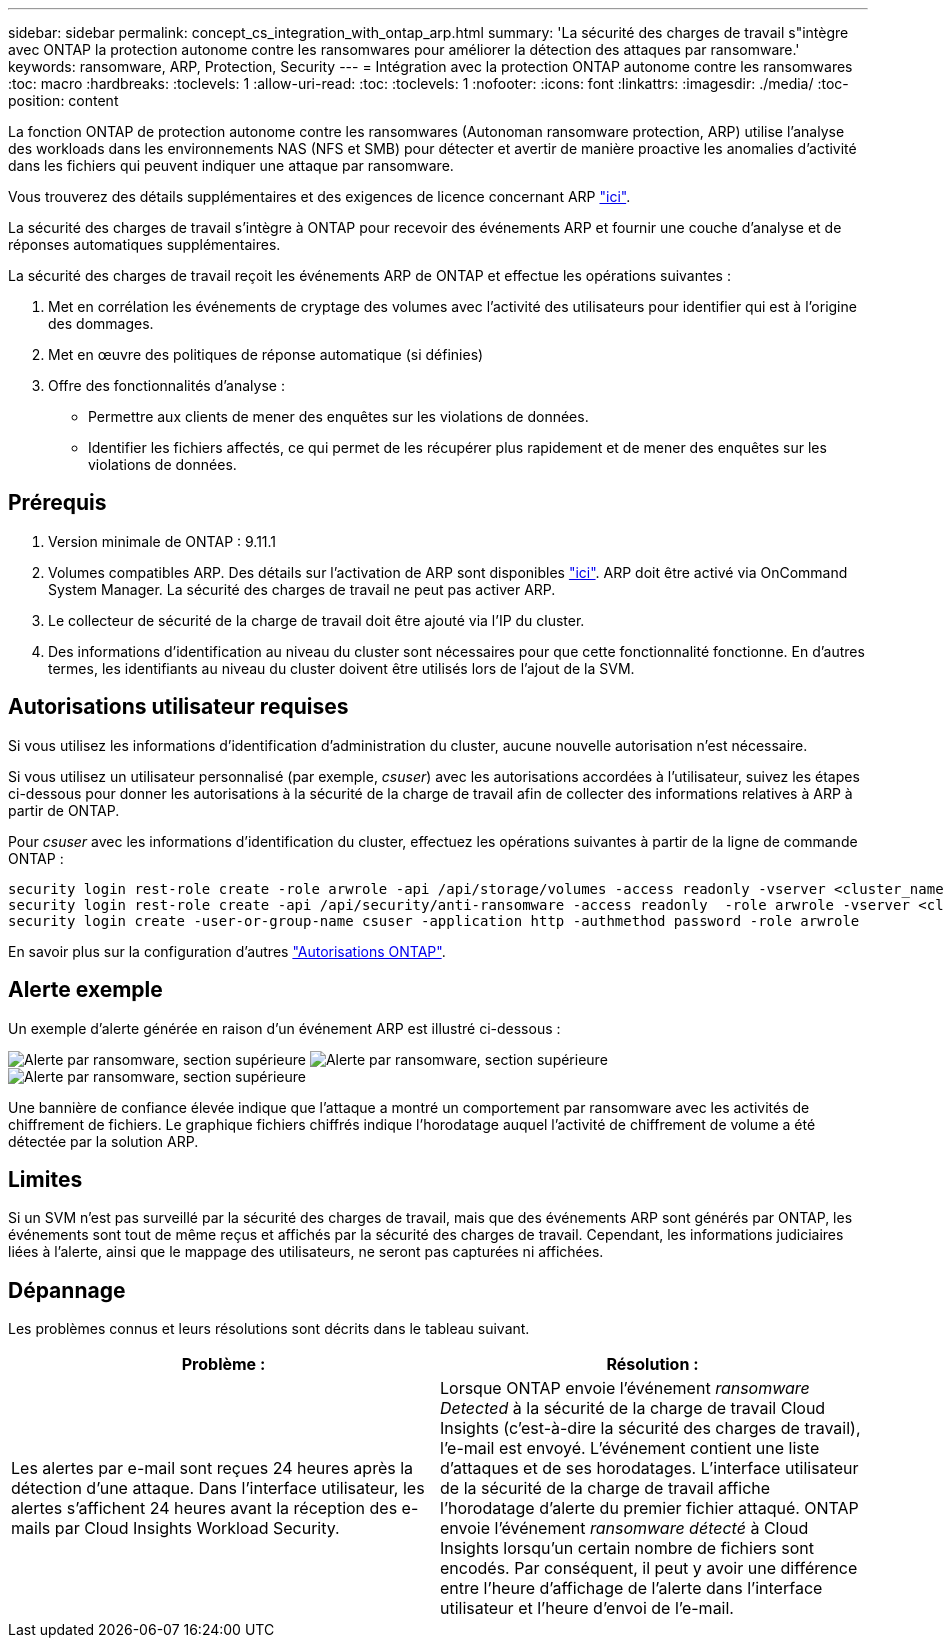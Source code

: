 ---
sidebar: sidebar 
permalink: concept_cs_integration_with_ontap_arp.html 
summary: 'La sécurité des charges de travail s"intègre avec ONTAP la protection autonome contre les ransomwares pour améliorer la détection des attaques par ransomware.' 
keywords: ransomware, ARP, Protection, Security 
---
= Intégration avec la protection ONTAP autonome contre les ransomwares
:toc: macro
:hardbreaks:
:toclevels: 1
:allow-uri-read: 
:toc: 
:toclevels: 1
:nofooter: 
:icons: font
:linkattrs: 
:imagesdir: ./media/
:toc-position: content


[role="lead"]
La fonction ONTAP de protection autonome contre les ransomwares (Autonoman ransomware protection, ARP) utilise l'analyse des workloads dans les environnements NAS (NFS et SMB) pour détecter et avertir de manière proactive les anomalies d'activité dans les fichiers qui peuvent indiquer une attaque par ransomware.

Vous trouverez des détails supplémentaires et des exigences de licence concernant ARP link:https://docs.netapp.com/us-en/ontap/anti-ransomware/index.html["ici"].

La sécurité des charges de travail s'intègre à ONTAP pour recevoir des événements ARP et fournir une couche d'analyse et de réponses automatiques supplémentaires.

La sécurité des charges de travail reçoit les événements ARP de ONTAP et effectue les opérations suivantes :

. Met en corrélation les événements de cryptage des volumes avec l'activité des utilisateurs pour identifier qui est à l'origine des dommages.
. Met en œuvre des politiques de réponse automatique (si définies)
. Offre des fonctionnalités d'analyse :
+
** Permettre aux clients de mener des enquêtes sur les violations de données.
** Identifier les fichiers affectés, ce qui permet de les récupérer plus rapidement et de mener des enquêtes sur les violations de données.






== Prérequis

. Version minimale de ONTAP : 9.11.1
. Volumes compatibles ARP. Des détails sur l'activation de ARP sont disponibles link:https://docs.netapp.com/us-en/ontap/anti-ransomware/enable-task.html["ici"]. ARP doit être activé via OnCommand System Manager. La sécurité des charges de travail ne peut pas activer ARP.
. Le collecteur de sécurité de la charge de travail doit être ajouté via l'IP du cluster.
. Des informations d'identification au niveau du cluster sont nécessaires pour que cette fonctionnalité fonctionne. En d'autres termes, les identifiants au niveau du cluster doivent être utilisés lors de l'ajout de la SVM.




== Autorisations utilisateur requises

Si vous utilisez les informations d'identification d'administration du cluster, aucune nouvelle autorisation n'est nécessaire.

Si vous utilisez un utilisateur personnalisé (par exemple, _csuser_) avec les autorisations accordées à l'utilisateur, suivez les étapes ci-dessous pour donner les autorisations à la sécurité de la charge de travail afin de collecter des informations relatives à ARP à partir de ONTAP.

Pour _csuser_ avec les informations d'identification du cluster, effectuez les opérations suivantes à partir de la ligne de commande ONTAP :

....
security login rest-role create -role arwrole -api /api/storage/volumes -access readonly -vserver <cluster_name>
security login rest-role create -api /api/security/anti-ransomware -access readonly  -role arwrole -vserver <cluster_name>
security login create -user-or-group-name csuser -application http -authmethod password -role arwrole
....
En savoir plus sur la configuration d'autres link:task_add_collector_svm.html["Autorisations ONTAP"].



== Alerte exemple

Un exemple d'alerte générée en raison d'un événement ARP est illustré ci-dessous :

image:CS_Ransomware_Example_1.png["Alerte par ransomware, section supérieure"]
image:CS_Ransomware_Example_2.png["Alerte par ransomware, section supérieure"]
image:CS_Ransomware_Example_3.png["Alerte par ransomware, section supérieure"]

Une bannière de confiance élevée indique que l'attaque a montré un comportement par ransomware avec les activités de chiffrement de fichiers. Le graphique fichiers chiffrés indique l'horodatage auquel l'activité de chiffrement de volume a été détectée par la solution ARP.



== Limites

Si un SVM n'est pas surveillé par la sécurité des charges de travail, mais que des événements ARP sont générés par ONTAP, les événements sont tout de même reçus et affichés par la sécurité des charges de travail. Cependant, les informations judiciaires liées à l'alerte, ainsi que le mappage des utilisateurs, ne seront pas capturées ni affichées.



== Dépannage

Les problèmes connus et leurs résolutions sont décrits dans le tableau suivant.

[cols="2*"]
|===
| Problème : | Résolution : 


| Les alertes par e-mail sont reçues 24 heures après la détection d'une attaque. Dans l'interface utilisateur, les alertes s'affichent 24 heures avant la réception des e-mails par Cloud Insights Workload Security. | Lorsque ONTAP envoie l'événement _ransomware Detected_ à la sécurité de la charge de travail Cloud Insights (c'est-à-dire la sécurité des charges de travail), l'e-mail est envoyé. L'événement contient une liste d'attaques et de ses horodatages. L'interface utilisateur de la sécurité de la charge de travail affiche l'horodatage d'alerte du premier fichier attaqué. ONTAP envoie l'événement _ransomware détecté_ à Cloud Insights lorsqu'un certain nombre de fichiers sont encodés. Par conséquent, il peut y avoir une différence entre l'heure d'affichage de l'alerte dans l'interface utilisateur et l'heure d'envoi de l'e-mail. 
|===
